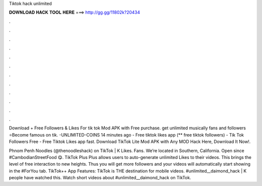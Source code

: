 Tiktok hack unlimited



𝐃𝐎𝐖𝐍𝐋𝐎𝐀𝐃 𝐇𝐀𝐂𝐊 𝐓𝐎𝐎𝐋 𝐇𝐄𝐑𝐄 ===> http://gg.gg/11802k?20434



.



.



.



.



.



.



.



.



.



.



.



.

Download + Free Followers & Likes For tik tok Mod APK with Free purchase. get unlimited musically fans and followers ⭐Become famous on tik. -UNLIMITED-COINS 14 minutes ago - Free tiktok likes app (** free tiktok followers) - Tik Tok Followers Free - Free Tiktok Likes app fast. Download TikTok Lite Mod APK with Any MOD Hack Here, Download It Now!.

Phnom Penh Noodles (@thenoodleshack) on TikTok | K Likes. Fans. We’re located in Southern, California. Open since #CambodianStreetFood 😋. TikTok Plus Plus allows users to auto-generate unlimited Likes to their videos. This brings the level of free interaction to new heights. Thus you will get more followers and your videos will automatically start showing in the #ForYou tab. TikTok++ App Features: TikTok is THE destination for mobile videos. #unlimited__daimond_hack | K people have watched this. Watch short videos about #unlimited__daimond_hack on TikTok.
